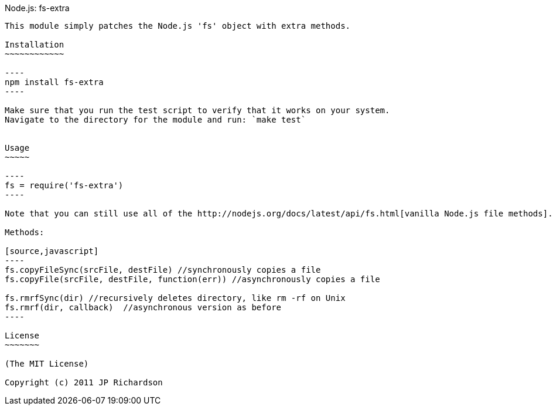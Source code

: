 Node.js: fs-extra
-------------------

This module simply patches the Node.js 'fs' object with extra methods.

Installation
~~~~~~~~~~~~

----
npm install fs-extra
----

Make sure that you run the test script to verify that it works on your system.
Navigate to the directory for the module and run: `make test`


Usage
~~~~~

----
fs = require('fs-extra')
----

Note that you can still use all of the http://nodejs.org/docs/latest/api/fs.html[vanilla Node.js file methods].

Methods:

[source,javascript]
----
fs.copyFileSync(srcFile, destFile) //synchronously copies a file
fs.copyFile(srcFile, destFile, function(err)) //asynchronously copies a file

fs.rmrfSync(dir) //recursively deletes directory, like rm -rf on Unix
fs.rmrf(dir, callback)  //asynchronous version as before
----

License
~~~~~~~

(The MIT License)

Copyright (c) 2011 JP Richardson

